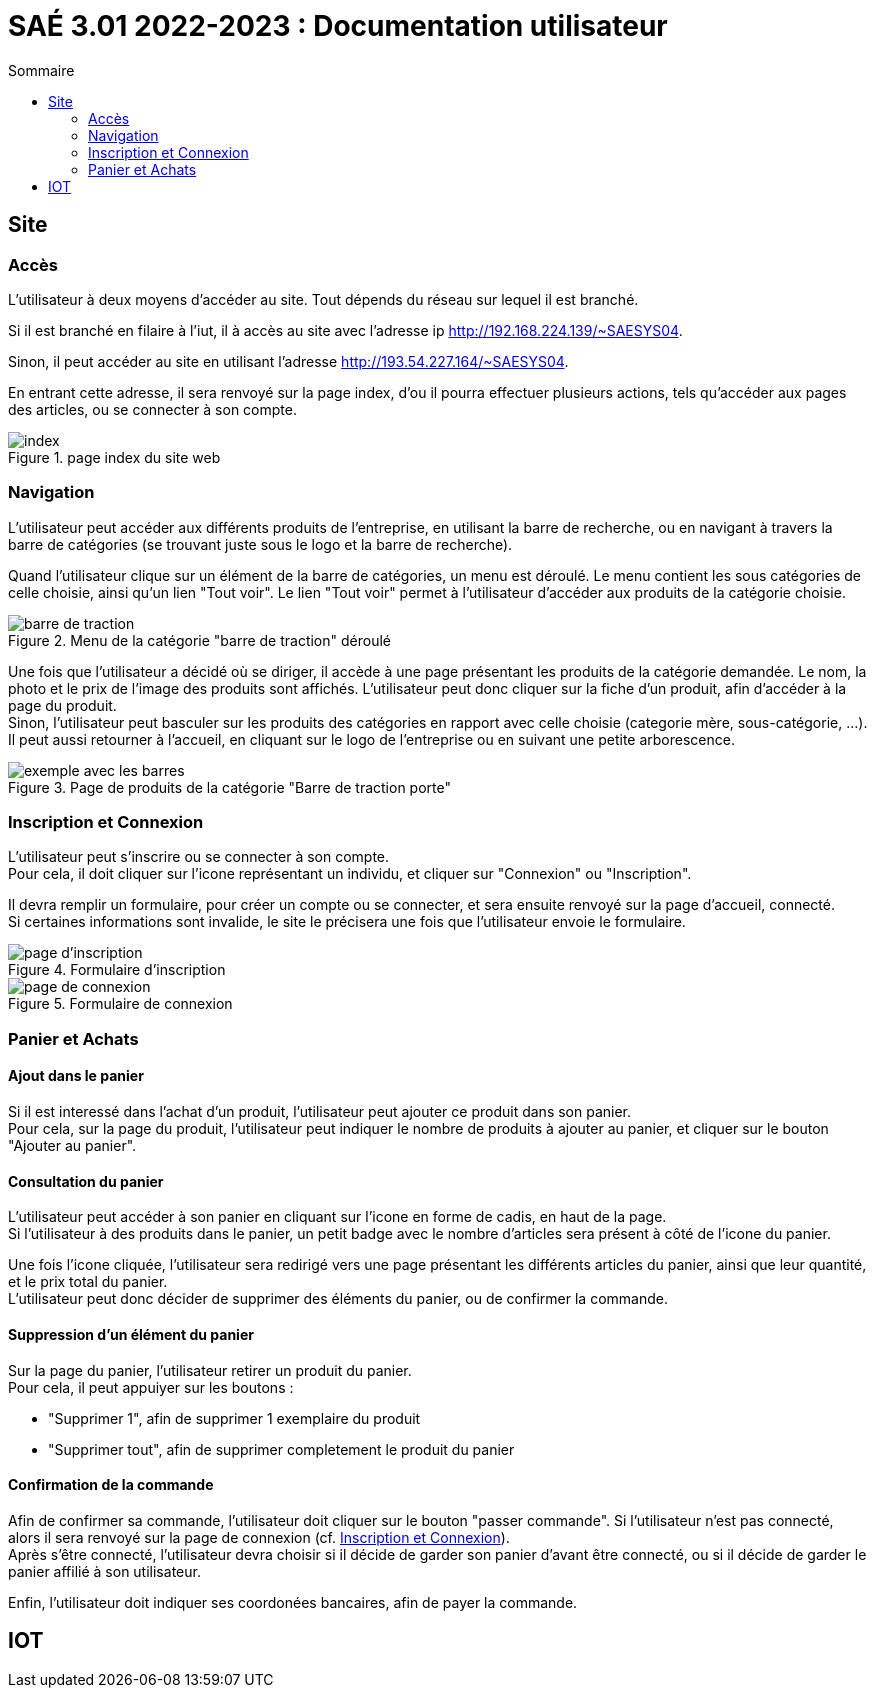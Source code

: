 = SAÉ 3.01 2022-2023 : Documentation utilisateur
:TOC:
:TOC-title: Sommaire

== Site

=== Accès

L'utilisateur à deux moyens d'accéder au site. Tout dépends du réseau sur lequel il est branché.

Si il est branché en filaire à l'iut, il à accès au site avec l'adresse ip http://192.168.224.139/~SAESYS04.

Sinon, il peut accéder au site en utilisant l'adresse http://193.54.227.164/~SAESYS04.

En entrant cette adresse, il sera renvoyé sur la page index, d'ou il pourra effectuer plusieurs actions, tels qu'accéder aux pages des articles, ou se connecter à son compte.

.page index du site web 
image::https://github.com/IUT-Blagnac/sae3-01-devapp-g1b-4/blob/master/Documentation/images/DU_index.png[index]

=== Navigation

L'utilisateur peut accéder aux différents produits de l'entreprise, en utilisant la barre de recherche, ou en navigant à travers la barre de catégories (se trouvant juste sous le logo et la barre de recherche).

Quand l'utilisateur clique sur un élément de la barre de catégories, un menu est déroulé. Le menu contient les sous catégories de celle choisie, ainsi qu'un lien "Tout voir". Le lien "Tout voir" permet à l'utilisateur d'accéder aux produits de la catégorie choisie.

.Menu de la catégorie "barre de traction" déroulé
image::https://github.com/IUT-Blagnac/sae3-01-devapp-g1b-4/blob/master/Documentation/images/DU_CAT_BARRE.png[barre de traction]

Une fois que l'utilisateur a décidé où se diriger, il accède à une page présentant les produits de la catégorie demandée. Le nom, la photo et le prix de l'image des produits sont affichés. L'utilisateur peut donc cliquer sur la fiche d'un produit, afin d'accéder à la page du produit. +
Sinon, l'utilisateur peut basculer sur les produits des catégories en rapport avec celle choisie (categorie mère, sous-catégorie, ...). Il peut aussi retourner à l'accueil, en cliquant sur le logo de l'entreprise ou en suivant une petite arborescence.

.Page de produits de la catégorie "Barre de traction porte"
image::https://github.com/IUT-Blagnac/sae3-01-devapp-g1b-4/blob/master/Documentation/images/DU_EXEMP_BARRE.png[exemple avec les barres]

=== Inscription et Connexion

L'utilisateur peut s'inscrire ou se connecter à son compte. +
Pour cela, il doit cliquer sur l'icone représentant un individu, et cliquer sur "Connexion" ou "Inscription".

Il devra remplir un formulaire, pour créer un compte ou se connecter, et sera ensuite renvoyé sur la page d'accueil, connecté. +
Si certaines informations sont invalide, le site le précisera une fois que l'utilisateur envoie le formulaire.

.Formulaire d'inscription
image::https://github.com/IUT-Blagnac/sae3-01-devapp-g1b-4/blob/master/Documentation/images/DU_inscri.png[page d'inscription]
.Formulaire de connexion
image::https://github.com/IUT-Blagnac/sae3-01-devapp-g1b-4/blob/master/Documentation/images/DU_connex.png[page de connexion]

=== Panier et Achats

==== [.underline]#Ajout dans le panier#

Si il est interessé dans l'achat d'un produit, l'utilisateur peut ajouter ce produit dans son panier. +
Pour cela, sur la page du produit, l'utilisateur peut indiquer le nombre de produits à ajouter au panier, et cliquer sur le bouton "Ajouter au panier".

==== [.underline]#Consultation du panier#

L'utilisateur peut accéder à son panier en cliquant sur l'icone en forme de cadis, en haut de la page. +
Si l'utilisateur à des produits dans le panier, un petit badge avec le nombre d'articles sera présent à côté de l'icone du panier.

Une fois l'icone cliquée, l'utilisateur sera redirigé vers une page présentant les différents articles du panier, ainsi que leur quantité, et le prix total du panier. +
L'utilisateur peut donc décider de supprimer des éléments du panier, ou de confirmer la commande.

==== [.underline]#Suppression d'un élément du panier#

Sur la page du panier, l'utilisateur retirer un produit du panier. +
Pour cela, il peut appuiyer sur les boutons : 

- "Supprimer 1", afin de supprimer 1 exemplaire du produit
- "Supprimer tout", afin de supprimer completement le produit du panier

==== [.underline]#Confirmation de la commande#

Afin de confirmer sa commande, l'utilisateur doit cliquer sur le bouton "passer commande". Si l'utilisateur n'est pas connecté, alors il sera renvoyé sur la page de connexion (cf. <<#_inscription_et_connexion,Inscription et Connexion>>). +
Après s'être connecté, l'utilisateur devra choisir si il décide de garder son panier d'avant être connecté, ou si il décide de garder le panier affilié à son utilisateur.

Enfin, l'utilisateur doit indiquer ses coordonées bancaires, afin de payer la commande.



== IOT

